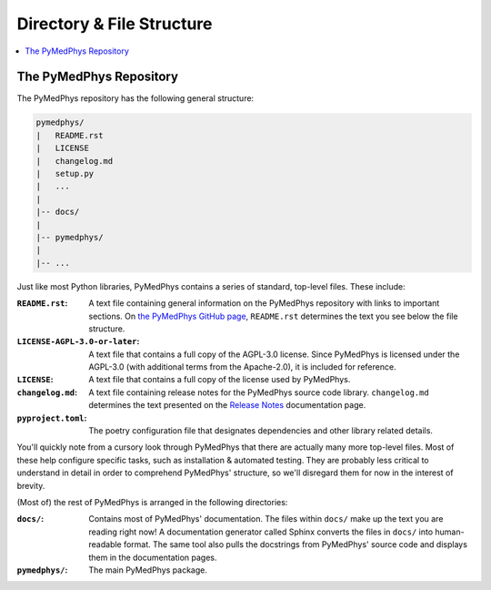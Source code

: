 Directory & File Structure
==================================

.. contents::
    :local:
    :backlinks: entry

The PyMedPhys Repository
------------------------

The PyMedPhys repository has the following general structure:

.. code-block:: bash

   pymedphys/
   |   README.rst
   |   LICENSE
   |   changelog.md
   |   setup.py
   |   ...
   |
   |-- docs/
   |
   |-- pymedphys/
   |
   |-- ...


Just like most Python libraries, PyMedPhys contains a series of standard,
top-level files. These include:

:``README.rst``: A text file containing general information on the PyMedPhys
                 repository with links to important sections. On `the PyMedPhys
                 GitHub page`_, ``README.rst`` determines the text you see
                 below the file structure.

:``LICENSE-AGPL-3.0-or-later``: A text file that contains a full copy of the
                                AGPL-3.0 license. Since PyMedPhys is licensed
                                under the AGPL-3.0 (with additional terms from
                                the Apache-2.0), it is included for reference.

:``LICENSE``: A text file that contains a full copy of the license used by
              PyMedPhys.

:``changelog.md``: A text file containing release notes for the PyMedPhys
                   source code library. ``changelog.md`` determines the text
                   presented on the `Release Notes`_ documentation page.

:``pyproject.toml``: The poetry configuration file that designates dependencies
                     and other library related details.

You'll quickly note from a cursory look through PyMedPhys that there are
actually many more top-level files. Most of these help configure specific
tasks, such as installation & automated testing. They are probably less
critical to understand in detail in order to comprehend PyMedPhys' structure,
so we'll disregard them for now in the interest of brevity.

(Most of) the rest of PyMedPhys is arranged in the following directories:

:``docs/``: Contains most of PyMedPhys' documentation. The files within
            ``docs/`` make up the text you are reading right now! A
            documentation generator called Sphinx converts the files in
            ``docs/`` into human-readable format. The same tool also pulls the
            docstrings from PyMedPhys' source code and displays them in the
            documentation pages.

:``pymedphys/``:    The main PyMedPhys package.


.. _`the PyMedPhys GitHub page`: https://github.com/pymedphys/pymedphys
.. _`examples`: ../user/examples/index.html
.. _`Installation`: ../getting-started/installation.html
.. _`Release Notes`: ../getting-started/changelog.html
.. _`Jupyter notebooks`: https://realpython.com/jupyter-notebook-introduction/
.. _`continuous integration`: https://en.wikipedia.org/wiki/Continuous_integration
